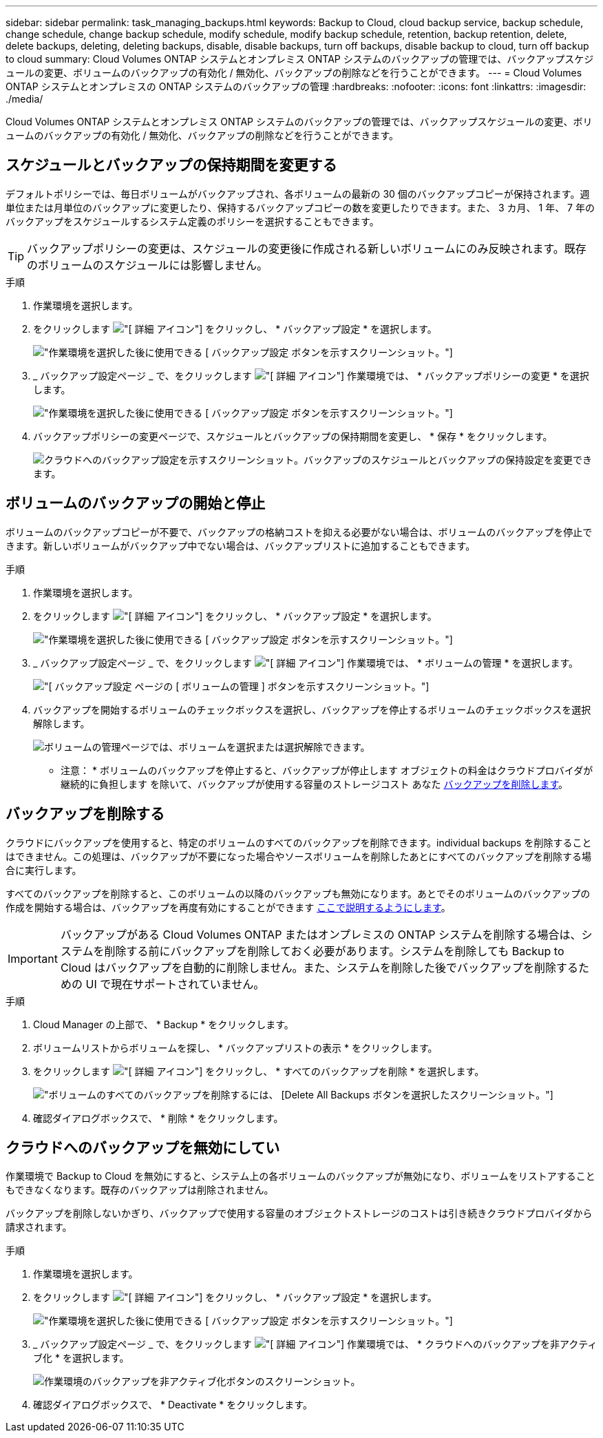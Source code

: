 ---
sidebar: sidebar 
permalink: task_managing_backups.html 
keywords: Backup to Cloud, cloud backup service, backup schedule, change schedule, change backup schedule, modify schedule, modify backup schedule, retention, backup retention, delete, delete backups, deleting, deleting backups, disable, disable backups, turn off backups, disable backup to cloud, turn off backup to cloud 
summary: Cloud Volumes ONTAP システムとオンプレミス ONTAP システムのバックアップの管理では、バックアップスケジュールの変更、ボリュームのバックアップの有効化 / 無効化、バックアップの削除などを行うことができます。 
---
= Cloud Volumes ONTAP システムとオンプレミスの ONTAP システムのバックアップの管理
:hardbreaks:
:nofooter: 
:icons: font
:linkattrs: 
:imagesdir: ./media/


[role="lead"]
Cloud Volumes ONTAP システムとオンプレミス ONTAP システムのバックアップの管理では、バックアップスケジュールの変更、ボリュームのバックアップの有効化 / 無効化、バックアップの削除などを行うことができます。



== スケジュールとバックアップの保持期間を変更する

デフォルトポリシーでは、毎日ボリュームがバックアップされ、各ボリュームの最新の 30 個のバックアップコピーが保持されます。週単位または月単位のバックアップに変更したり、保持するバックアップコピーの数を変更したりできます。また、 3 カ月、 1 年、 7 年のバックアップをスケジュールするシステム定義のポリシーを選択することもできます。


TIP: バックアップポリシーの変更は、スケジュールの変更後に作成される新しいボリュームにのみ反映されます。既存のボリュームのスケジュールには影響しません。

.手順
. 作業環境を選択します。
. をクリックします image:screenshot_gallery_options.gif["[ 詳細 ] アイコン"] をクリックし、 * バックアップ設定 * を選択します。
+
image:screenshot_backup_settings_button.png["作業環境を選択した後に使用できる [ バックアップ設定 ] ボタンを示すスクリーンショット。"]

. _ バックアップ設定ページ _ で、をクリックします image:screenshot_horizontal_more_button.gif["[ 詳細 ] アイコン"] 作業環境では、 * バックアップポリシーの変更 * を選択します。
+
image:screenshot_backup_modify_policy.png["作業環境を選択した後に使用できる [ バックアップ設定 ] ボタンを示すスクリーンショット。"]

. バックアップポリシーの変更ページで、スケジュールとバックアップの保持期間を変更し、 * 保存 * をクリックします。
+
image:screenshot_backup_modify_policy_page.png["クラウドへのバックアップ設定を示すスクリーンショット。バックアップのスケジュールとバックアップの保持設定を変更できます。"]





== ボリュームのバックアップの開始と停止

ボリュームのバックアップコピーが不要で、バックアップの格納コストを抑える必要がない場合は、ボリュームのバックアップを停止できます。新しいボリュームがバックアップ中でない場合は、バックアップリストに追加することもできます。

.手順
. 作業環境を選択します。
. をクリックします image:screenshot_gallery_options.gif["[ 詳細 ] アイコン"] をクリックし、 * バックアップ設定 * を選択します。
+
image:screenshot_backup_settings_button.png["作業環境を選択した後に使用できる [ バックアップ設定 ] ボタンを示すスクリーンショット。"]

. _ バックアップ設定ページ _ で、をクリックします image:screenshot_horizontal_more_button.gif["[ 詳細 ] アイコン"] 作業環境では、 * ボリュームの管理 * を選択します。
+
image:screenshot_backup_manage_volumes.png["[ バックアップ設定 ] ページの [ ボリュームの管理 ] ボタンを示すスクリーンショット。"]

. バックアップを開始するボリュームのチェックボックスを選択し、バックアップを停止するボリュームのチェックボックスを選択解除します。
+
image:screenshot_backup_manage_volumes_page.png["ボリュームの管理ページでは、ボリュームを選択または選択解除できます。"]



* 注意： * ボリュームのバックアップを停止すると、バックアップが停止します オブジェクトの料金はクラウドプロバイダが継続的に負担します を除いて、バックアップが使用する容量のストレージコスト あなた <<Deleting backups,バックアップを削除します>>。



== バックアップを削除する

クラウドにバックアップを使用すると、特定のボリュームのすべてのバックアップを削除できます。individual backups を削除することはできません。この処理は、バックアップが不要になった場合やソースボリュームを削除したあとにすべてのバックアップを削除する場合に実行します。

すべてのバックアップを削除すると、このボリュームの以降のバックアップも無効になります。あとでそのボリュームのバックアップの作成を開始する場合は、バックアップを再度有効にすることができます <<Starting and stopping backups of volumes,ここで説明するようにします>>。


IMPORTANT: バックアップがある Cloud Volumes ONTAP またはオンプレミスの ONTAP システムを削除する場合は、システムを削除する前にバックアップを削除しておく必要があります。システムを削除しても Backup to Cloud はバックアップを自動的に削除しません。また、システムを削除した後でバックアップを削除するための UI で現在サポートされていません。

.手順
. Cloud Manager の上部で、 * Backup * をクリックします。
. ボリュームリストからボリュームを探し、 * バックアップリストの表示 * をクリックします。
. をクリックします image:screenshot_horizontal_more_button.gif["[ 詳細 ] アイコン"] をクリックし、 * すべてのバックアップを削除 * を選択します。
+
image:screenshot_delete_all_backups.png["ボリュームのすべてのバックアップを削除するには、 [Delete All Backups] ボタンを選択したスクリーンショット。"]

. 確認ダイアログボックスで、 * 削除 * をクリックします。




== クラウドへのバックアップを無効にしてい

作業環境で Backup to Cloud を無効にすると、システム上の各ボリュームのバックアップが無効になり、ボリュームをリストアすることもできなくなります。既存のバックアップは削除されません。

バックアップを削除しないかぎり、バックアップで使用する容量のオブジェクトストレージのコストは引き続きクラウドプロバイダから請求されます。

.手順
. 作業環境を選択します。
. をクリックします image:screenshot_gallery_options.gif["[ 詳細 ] アイコン"] をクリックし、 * バックアップ設定 * を選択します。
+
image:screenshot_backup_settings_button.png["作業環境を選択した後に使用できる [ バックアップ設定 ] ボタンを示すスクリーンショット。"]

. _ バックアップ設定ページ _ で、をクリックします image:screenshot_horizontal_more_button.gif["[ 詳細 ] アイコン"] 作業環境では、 * クラウドへのバックアップを非アクティブ化 * を選択します。
+
image:screenshot_disable_backups.png["作業環境のバックアップを非アクティブ化ボタンのスクリーンショット。"]

. 確認ダイアログボックスで、 * Deactivate * をクリックします。

